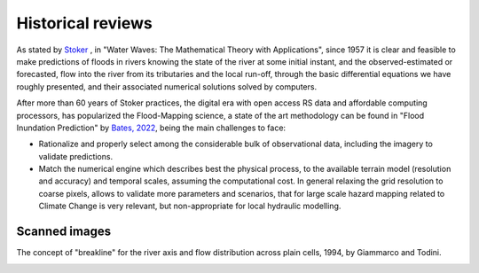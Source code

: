 Historical reviews
==================

As stated by `Stoker`_ , in "Water Waves: The Mathematical Theory with Applications", since 1957 it is clear and feasible to make predictions of floods in rivers knowing the state of the river at some initial instant,
and the observed-estimated or forecasted, flow into the river from its tributaries and the local run-off, through the basic differential equations we have roughly presented, and their associated numerical solutions solved by computers.


After more than 60 years of Stoker practices, the digital era with open access RS data and affordable computing processors, has popularized the Flood-Mapping science, a state of the art methodology can be found in "Flood Inundation Prediction" by `Bates, 2022`_, being the main challenges to face: 

* Rationalize and properly select among the considerable bulk of observational data, including the imagery to validate predictions.

* Match the numerical engine which describes best the physical process, to the available terrain model (resolution and accuracy) and temporal scales, assuming the computational cost. In general relaxing the grid resolution to coarse pixels, allows to validate more parameters and scenarios, that for large scale hazard mapping related to Climate Change is very relevant, but non-appropriate for local hydraulic modelling.

.. _Stoker: https://doi.org/10.1002/9781118033159

.. _Bates, 2022: https://doi.org/10.1146/annurev-fluid-030121-113138


Scanned images
--------------

The concept of "breakline" for the river axis and flow distribution across plain cells, 1994, by Giammarco and Todini.

.. image:: BreakLine_FloodPlain_Giammarco-Todini_1994.jpg
  :width: 400
  :alt: Giammarco-Todini_1994.

